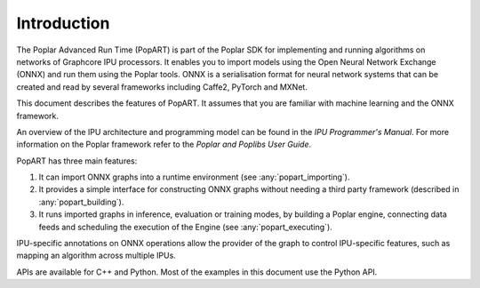 Introduction
------------

The Poplar Advanced Run Time (PopART) is part of the Poplar SDK for implementing and running algorithms on
networks of Graphcore IPU processors. It enables you to import models using the
Open Neural Network Exchange (ONNX) and run them using the Poplar tools. ONNX is a serialisation format
for neural network systems that can be created and read by several frameworks including Caffe2, PyTorch and MXNet.

This document describes the features of PopART. It assumes that you are familiar with machine learning and the
ONNX framework.

.. TODO: add link to docs
An overview of the IPU architecture and programming model can be found in the *IPU Programmer's Manual*.
For more information on the Poplar framework refer to the *Poplar and Poplibs User Guide*.

PopART has three main features:

1) It can import ONNX graphs into a runtime environment (see :any:`popart_importing`).

2) It provides a simple interface for constructing ONNX graphs without needing
   a third party framework (described in :any:`popart_building`).

3) It runs imported graphs in inference, evaluation or training modes, by
   building a Poplar engine, connecting data feeds and scheduling the execution
   of the Engine (see :any:`popart_executing`).

IPU-specific annotations on ONNX operations allow the provider of the graph to
control IPU-specific features, such as mapping an algorithm across multiple
IPUs.

APIs are available for C++ and Python. Most of the examples in this document use the Python API.
